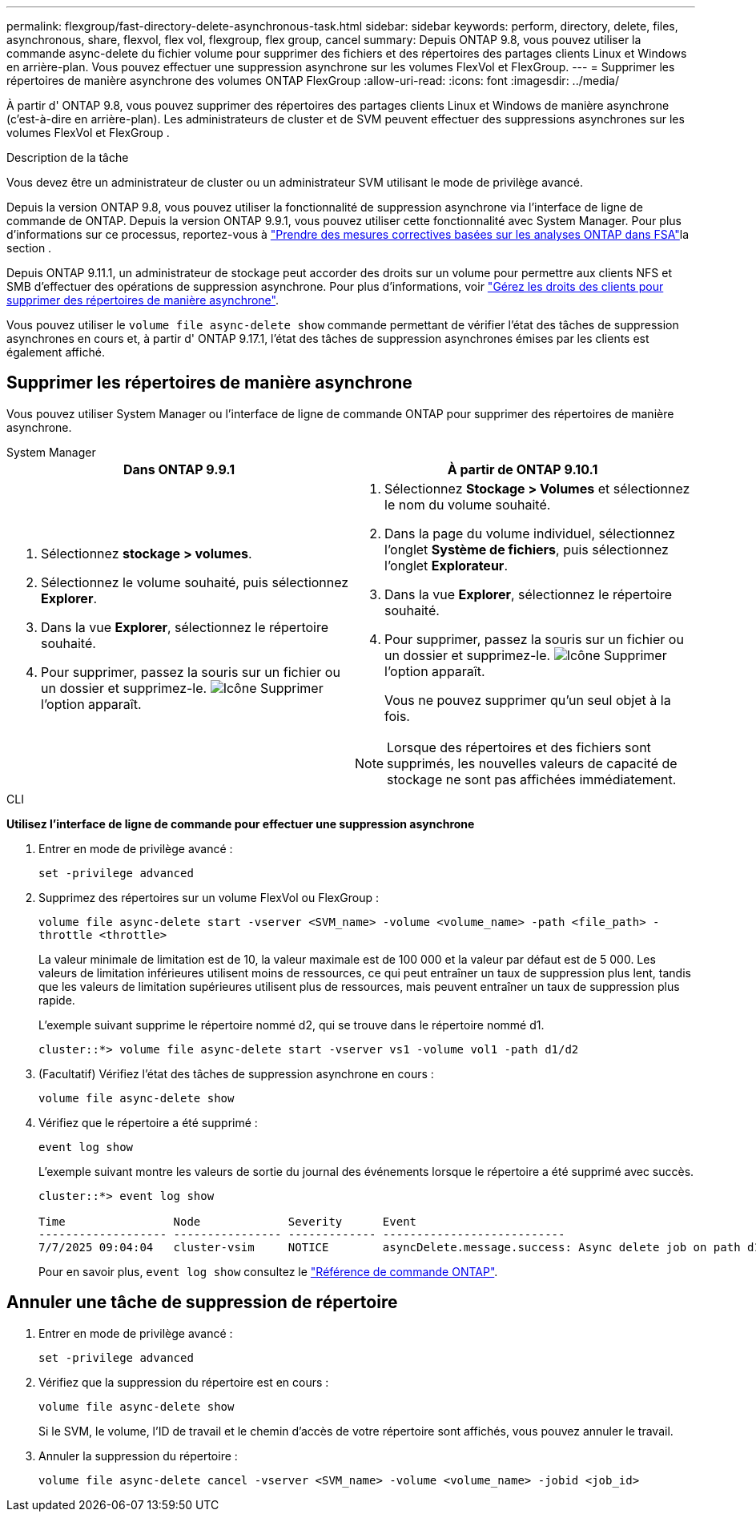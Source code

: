 ---
permalink: flexgroup/fast-directory-delete-asynchronous-task.html 
sidebar: sidebar 
keywords: perform, directory, delete, files, asynchronous, share, flexvol, flex vol, flexgroup, flex group, cancel 
summary: Depuis ONTAP 9.8, vous pouvez utiliser la commande async-delete du fichier volume pour supprimer des fichiers et des répertoires des partages clients Linux et Windows en arrière-plan. Vous pouvez effectuer une suppression asynchrone sur les volumes FlexVol et FlexGroup. 
---
= Supprimer les répertoires de manière asynchrone des volumes ONTAP FlexGroup
:allow-uri-read: 
:icons: font
:imagesdir: ../media/


[role="lead"]
À partir d' ONTAP 9.8, vous pouvez supprimer des répertoires des partages clients Linux et Windows de manière asynchrone (c'est-à-dire en arrière-plan). Les administrateurs de cluster et de SVM peuvent effectuer des suppressions asynchrones sur les volumes FlexVol et FlexGroup .

.Description de la tâche
Vous devez être un administrateur de cluster ou un administrateur SVM utilisant le mode de privilège avancé.

Depuis la version ONTAP 9.8, vous pouvez utiliser la fonctionnalité de suppression asynchrone via l'interface de ligne de commande de ONTAP. Depuis la version ONTAP 9.9.1, vous pouvez utiliser cette fonctionnalité avec System Manager. Pour plus d'informations sur ce processus, reportez-vous à link:../task_nas_file_system_analytics_take_corrective_action.html["Prendre des mesures correctives basées sur les analyses ONTAP dans FSA"]la section .

Depuis ONTAP 9.11.1, un administrateur de stockage peut accorder des droits sur un volume pour permettre aux clients NFS et SMB d'effectuer des opérations de suppression asynchrone. Pour plus d'informations, voir link:manage-client-async-dir-delete-task.html["Gérez les droits des clients pour supprimer des répertoires de manière asynchrone"].

Vous pouvez utiliser le  `volume file async-delete show` commande permettant de vérifier l'état des tâches de suppression asynchrones en cours et, à partir d' ONTAP 9.17.1, l'état des tâches de suppression asynchrones émises par les clients est également affiché.



== Supprimer les répertoires de manière asynchrone

Vous pouvez utiliser System Manager ou l'interface de ligne de commande ONTAP pour supprimer des répertoires de manière asynchrone.

[role="tabbed-block"]
====
.System Manager
--
|===
| Dans ONTAP 9.9.1 | À partir de ONTAP 9.10.1 


 a| 
. Sélectionnez *stockage > volumes*.
. Sélectionnez le volume souhaité, puis sélectionnez *Explorer*.
. Dans la vue *Explorer*, sélectionnez le répertoire souhaité.
. Pour supprimer, passez la souris sur un fichier ou un dossier et supprimez-le. image:icon_trash_can_white_bg.gif["Icône Supprimer"] l'option apparaît.

 a| 
. Sélectionnez *Stockage > Volumes* et sélectionnez le nom du volume souhaité.
. Dans la page du volume individuel, sélectionnez l’onglet *Système de fichiers*, puis sélectionnez l’onglet *Explorateur*.
. Dans la vue *Explorer*, sélectionnez le répertoire souhaité.
. Pour supprimer, passez la souris sur un fichier ou un dossier et supprimez-le. image:icon_trash_can_white_bg.gif["Icône Supprimer"] l'option apparaît.
+
Vous ne pouvez supprimer qu'un seul objet à la fois.




NOTE: Lorsque des répertoires et des fichiers sont supprimés, les nouvelles valeurs de capacité de stockage ne sont pas affichées immédiatement.

|===
--
.CLI
--
*Utilisez l'interface de ligne de commande pour effectuer une suppression asynchrone*

. Entrer en mode de privilège avancé :
+
`set -privilege advanced`

. Supprimez des répertoires sur un volume FlexVol ou FlexGroup :
+
`volume file async-delete start -vserver <SVM_name> -volume <volume_name> -path <file_path> -throttle <throttle>`

+
La valeur minimale de limitation est de 10, la valeur maximale est de 100 000 et la valeur par défaut est de 5 000. Les valeurs de limitation inférieures utilisent moins de ressources, ce qui peut entraîner un taux de suppression plus lent, tandis que les valeurs de limitation supérieures utilisent plus de ressources, mais peuvent entraîner un taux de suppression plus rapide.

+
L'exemple suivant supprime le répertoire nommé d2, qui se trouve dans le répertoire nommé d1.

+
....
cluster::*> volume file async-delete start -vserver vs1 -volume vol1 -path d1/d2
....
. (Facultatif) Vérifiez l'état des tâches de suppression asynchrone en cours :
+
`volume file async-delete show`

. Vérifiez que le répertoire a été supprimé :
+
`event log show`

+
L'exemple suivant montre les valeurs de sortie du journal des événements lorsque le répertoire a été supprimé avec succès.

+
....
cluster::*> event log show

Time                Node             Severity      Event
------------------- ---------------- ------------- ---------------------------
7/7/2025 09:04:04   cluster-vsim     NOTICE        asyncDelete.message.success: Async delete job on path d1/d2 of volume (MSID: 2162149232) was completed. Number of files deleted: 7, Number of directories deleted: 5. Total number of bytes deleted: 135168.
....
+
Pour en savoir plus, `event log show` consultez le link:https://docs.netapp.com/us-en/ontap-cli/event-log-show.html["Référence de commande ONTAP"^].



--
====


== Annuler une tâche de suppression de répertoire

. Entrer en mode de privilège avancé :
+
`set -privilege advanced`

. Vérifiez que la suppression du répertoire est en cours :
+
`volume file async-delete show`

+
Si le SVM, le volume, l'ID de travail et le chemin d'accès de votre répertoire sont affichés, vous pouvez annuler le travail.

. Annuler la suppression du répertoire :
+
`volume file async-delete cancel -vserver <SVM_name> -volume <volume_name> -jobid <job_id>`


